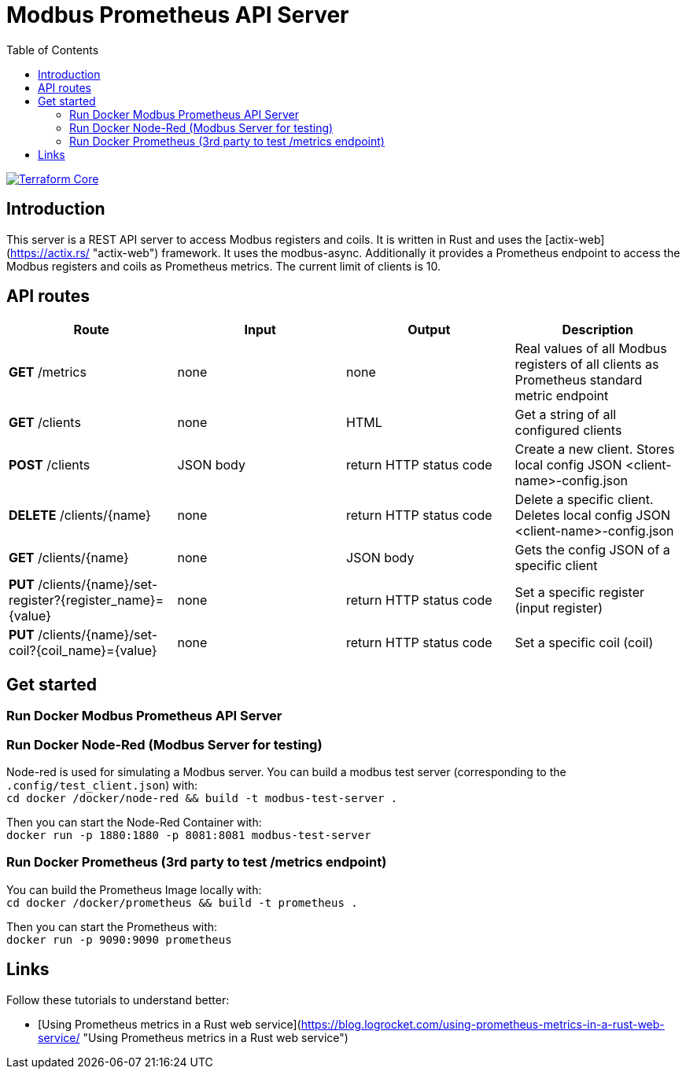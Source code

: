 = Modbus Prometheus API Server
:toc:

image::https://coveralls.io/repos/github/FabianBruenger/modbus-prometheus-api-server/badge.svg?branch=main[Terraform Core,link="https://coveralls.io/github/FabianBruenger/modbus-prometheus-api-server?branch=main"]

== Introduction

This server is a REST API server to access Modbus registers and coils. It is written in Rust and uses the [actix-web](https://actix.rs/ "actix-web") framework. It uses the modbus-async. Additionally it provides a Prometheus endpoint to access the Modbus registers and coils as Prometheus metrics. The current limit of clients is 10.

== API routes

[cols="1,1,1,1"]
|===
|Route |Input |Output |Description

|*GET* /metrics
|none
|none
|Real values of all Modbus registers of all clients as Prometheus standard metric endpoint

|*GET* /clients
|none
|HTML
|Get a string of all configured clients

|*POST* /clients
|JSON body
|return HTTP status code
|Create a new client. Stores local config JSON <client-name>-config.json

|*DELETE* /clients/{name}
|none
|return HTTP status code
|Delete a specific client. Deletes local config JSON <client-name>-config.json

|*GET* /clients/{name}
|none
|JSON body
|Gets the config JSON of a specific client

|*PUT* /clients/{name}/set-register?{register_name}={value}
|none
|return HTTP status code
|Set a specific register (input register)

|*PUT* /clients/{name}/set-coil?{coil_name}={value}
|none
|return HTTP status code
|Set a specific coil (coil)
|===

== Get started

=== Run Docker Modbus Prometheus API Server

=== Run Docker Node-Red (Modbus Server for testing)

Node-red is used for simulating a Modbus server. You can build a modbus test server (corresponding to the `.config/test_client.json`) with: +
    `cd docker /docker/node-red && build -t modbus-test-server .` 

Then you can start the Node-Red Container with: +
    `docker run -p 1880:1880 -p 8081:8081 modbus-test-server`

=== Run Docker Prometheus (3rd party to test /metrics endpoint)

You can build the Prometheus Image locally with: +
    `cd docker /docker/prometheus && build -t prometheus .`

Then you can start the Prometheus with: +
    `docker run -p 9090:9090 prometheus`

== Links

Follow these tutorials to understand better:

* [Using Prometheus metrics in a Rust web service](https://blog.logrocket.com/using-prometheus-metrics-in-a-rust-web-service/ "Using Prometheus metrics in a Rust web service")
